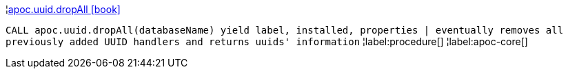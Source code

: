 ¦xref::overview/apoc.uuid/apoc.uuid.dropAll.adoc[apoc.uuid.dropAll icon:book[]] +

`CALL apoc.uuid.dropAll(databaseName) yield label, installed, properties | eventually removes all previously added UUID handlers and returns uuids' information`
¦label:procedure[]
¦label:apoc-core[]
